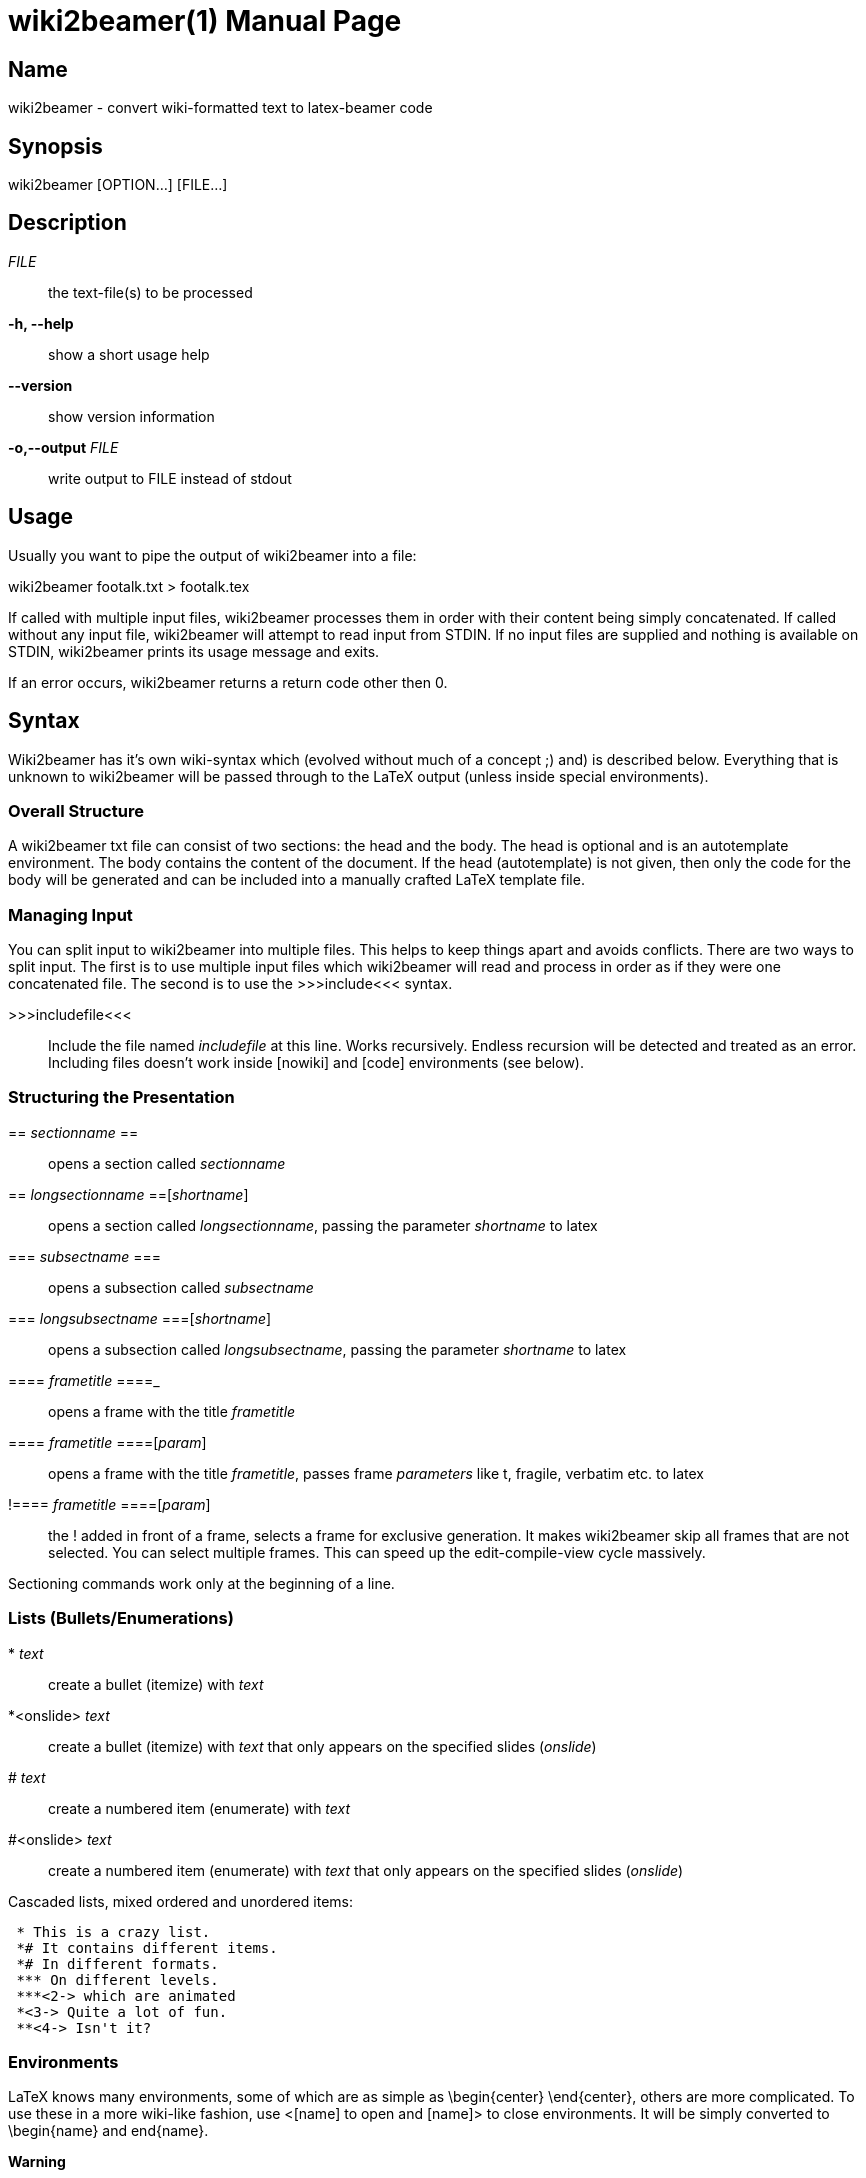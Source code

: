 = wiki2beamer(1)
wiki2beamer developers
v0.10.0
:doctype: manpage
:manmanual: WIKI2BEAMER
:mansource: WIKI2BEAMER
:man-linkstyle: pass:[blue R < >]

== Name

wiki2beamer - convert wiki-formatted text to latex-beamer code

== Synopsis

wiki2beamer [OPTION...] [FILE...]

== Description

_FILE_::
    the text-file(s) to be processed
*-h, --help*::
    show a short usage help
*--version*::
    show version information
*-o,--output*  _FILE_::
    write output to FILE instead of stdout

== Usage

Usually you want to pipe the output of wiki2beamer into a file:

wiki2beamer footalk.txt > footalk.tex

If called with multiple input files, wiki2beamer processes them in order with
their content being simply concatenated. If called without any input file,
wiki2beamer will attempt to read input from STDIN. If no input files are
supplied and nothing is available on STDIN, wiki2beamer prints its usage
message and exits.

If an error occurs, wiki2beamer returns a return code other then 0.

== Syntax

Wiki2beamer has it's own wiki-syntax which (evolved without much of a concept
;) and) is described below. Everything that is unknown to wiki2beamer will be
passed through to the LaTeX output (unless inside special environments).

=== Overall Structure

A wiki2beamer txt file can consist of two sections: the head and the body. The
head is optional and is an autotemplate environment. The body contains the
content of the document. If the head (autotemplate) is not given, then only the
code for the body will be generated and can be included into a manually crafted
LaTeX template file.

=== Managing Input

You can split input to wiki2beamer into multiple files. This helps to keep
things apart and avoids conflicts. There are two ways to split input. The first
is to use multiple input files which wiki2beamer will read and process in order
as if they were one concatenated file. The second is to use the >>>include<<<
syntax.

>>>includefile<<<::
    Include the file named _includefile_ at this line. Works recursively. Endless
    recursion will be detected and treated as an error. Including files doesn't
    work inside [nowiki] and [code] environments (see below).


=== Structuring the Presentation

+==+ _sectionname_ ==::
    opens a section called _sectionname_
== _longsectionname_ ==[_shortname_]::
    opens a section called _longsectionname_, passing the parameter
    _shortname_ to latex
=== _subsectname_ ===::
    opens a subsection called _subsectname_
=== _longsubsectname_ ===[_shortname_]::
    opens a subsection called _longsubsectname_, passing the parameter
    _shortname_ to latex
==== _frametitle_ ====_::
    opens a frame with the title _frametitle_
==== _frametitle_ ====[_param_]::
    opens a frame with the title _frametitle_, passes frame _parameters_ like t,
    fragile, verbatim etc. to latex
+!+==== _frametitle_ ====[_param_]::
    the ! added in front of a frame, selects a frame for exclusive generation.
    It makes wiki2beamer skip all frames that are not selected. You can select
    multiple frames. This can speed up the edit-compile-view cycle massively.

Sectioning commands work only at the beginning of a line.

=== Lists (Bullets/Enumerations)

+*+ _text_::
    create a bullet (itemize) with _text_
*<onslide> _text_::
    create a bullet (itemize) with _text_ that only appears on the specified
    slides (_onslide_)
# _text_::
    create a numbered item (enumerate) with _text_
#<onslide> _text_::
    create a numbered item (enumerate) with _text_ that only appears on the
    specified slides (_onslide_)

Cascaded lists, mixed ordered and unordered items:

....
 * This is a crazy list.
 *# It contains different items.
 *# In different formats.
 *** On different levels.
 ***<2-> which are animated
 *<3-> Quite a lot of fun.
 **<4-> Isn't it?
....

=== Environments

LaTeX knows many environments, some of which are as simple as \begin{center}
\end{center}, others are more complicated. To use these in a more wiki-like
fashion, use <[name] to open and [name]> to close environments. It will be
simply converted to \begin{name} and end{name}.

*Warning*

No parsing is done. The user is responsible for closing any opened
environment. Environment-tags are only recognized at the beginning of a
line.

=== Special Environments

Unlike standard environments, some environment names are recognized by
wiki2beamer. These are: nowiki, code, autotemplate and frame. If wiki2beamer
detects one of these it will do some advanced parsing, which can even fail with
a syntax error.

=== Autotemplate

Autotemplate can be used at the beginning of a beamer .txt file. It will create
the required LaTeX headers to compile the content.

<[autotemplate]::
    opens the autotemplate environment
[autotemplate]>::
    close the autotemplate environment
_key=value_ (inside [autotemplate])_::
    insert a template command _\keyvalue_

key=value pairs are converted to \keyvalue in the output (except special keys)
-- everything after = is just appended to \key.

    <[autotemplate]
    usepackage=[utf8]{inputenc}
    [autotemplate]>

will be converted to \usepackage[utf8]{inputenc}.

There is a built-in set of options:

    <[autotemplate]
    documentclass={beamer}
    usepackage={listings}
    usepackage={wasysym}
    usepackage={graphicx}
    date={\today}
    lstdefinestyle={basic}{....}
    titleframe=True
    [autotemplate]>

titleframe is a special key that tells wiki2beamer to create a title frame. To
set the title, subtitle and author of the presentation use the keys title,
subtitle and author. Overriding of the default options works on:

* per-key level for: documentclass, titleframe
* per-package level for: usepackage
* no overriding for: everything else


=== Code

Use code-environments to display animated code listings.

<[code]::
    open a code environment
<[code][_param_]::
    open a code environment passing _parameters_ to the latex lstlisting environment.
[code]>::
    close the code environment


    <[code][key=value,...]
    ...
    [code]>


<[code] opens the environment, [code]> closes it, everything after <[code] is
passed to the LaTeX listings package as options for this listing. Inside the
code environment, [ and ] must be escaped as \[ and \]. Things between [ and ]
are animations. There are two kinds of animations:

* [<slidespec>some code] - show "some code" only on specified slides
* [[<slidespec>some code][<slidespec>some other code]] - show "some code" on
  the slides in the first spec, show "some other code" on the slides in the
  second spec, fill up space on slides without content with spaces

Slide-specs can be of the form:

* n - one single frame n
* n-m - sequence of frames n to m
* spec,spec,... - combine multiple specs into on (e.g. <1-3,5>)


=== Nowiki

Nowiki-Environments completely escape from wiki2beamer replacements. <[nowiki]
opens the environment, [nowiki]> closes it.


=== Frame

The LaTeX-frame environment is where the content of a slide goes. You can
manually close a frame-environment which was opened with ==== Frametitle ====
with [frame]>. Wiki2beamer is then aware that the last frame is already closed
and doesn't try to close it again.


=== Text Formatting

'''_text_'''::
    typeset _text_ bold
''_text_''::
    typeset _text_ italic
@_text_@::
    typeset _text_ in typewriter type, to ignore an @, escape it as \@
!_text_!::
    alert _text_, to ignore an !, escape it as \!
_ color _ _text_ _::
    make _text_ appear in color


=== Columns

<[columns]::
    opens the column environment
[[[ _width_ ]]]::
    creates a column of _width_, everything below goes into this column
[columns]>::
    closes the column environment


=== Graphics

+<<<pathtofile>>>+::
    include image from _pathtofile_
+<<<pathtofile,_key=value_>>>+::
    include image from _pathtofile_ passing _key=value_ parameters to latex


=== Footnotes

(((_text_)))::
    create a footnote containing _text_

=== Layout

--_length_--::
    when found at start of line, with nothing afterwards, insert a
    \vspace{_length_} (vertical space of length _length_)
--*_length_--::
    same as above, but insert a \vspace* (a forced vspace)
+<_overlay_>{_content_}::
    \uncover the _content_ on the given _overlay_ subframes. They will already
    take up the space, they need to be displayed, so the geometry of the frame
    doesn't change when the element pops up.
-<_overlay_>{_content_}::
    \only show the _content_ on the given _overlay_ subframes. They will not take
    up the space they need to be displayed, so the geometry of the frame
    changes when the element pops up.


=== Substitutions

+-->+::
    becomes $\rightarrow$
+==>+::
    becomes $\Rightarrow$
+<--+::
    becomes $\leftarrow$
+<==+::
    becomes $\Leftarrow$
+:-)+::
    becomes \smiley (requires package wasysym)
+:-(+::
    becomes \frownie (requires package wasysym)


=== Frame Headers/Footers

There are two variables, FRAMEHEADER and FRAMEFOOTER. The content of these will
be inserted at the beginning/end of all following slides.

@FRAMEHEADER=_text_::
    set frameheader to _text_
@FRAMEFOOTER=_text_::
    set framefooter to _text_

Leave text empty to reset frame headers and footers.

== License

Copyright (C) 2009 Kai Dietrich, Michael Rentzsch and others.

=== Documentation License

Permission is granted to copy, distribute and/or modify this document under the
terms of the GNU Free Documentation License, Version 1.3 or any later version
published by the Free Software Foundation;

=== Code License

wiki2beamer is free software: you can redistribute it and/or modify it under
the terms of the GNU General Public License as published by the Free Software
Foundation, either version 2 of the License, or (at your option) any later
version.
